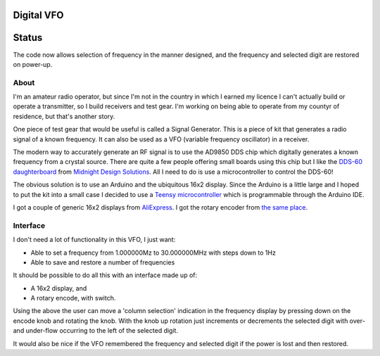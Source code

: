 Digital VFO
===========

Status
======

The code now allows selection of frequency in the manner designed, and the
frequency and selected digit are restored on power-up.

About
-----

I'm an amateur radio operator, but since I'm not in the country in which I
earned my licence I can't actually build or operate a transmitter, so I build
receivers and test gear.  I'm working on being able to operate from my
countyr of residence, but that's another story.

One piece of test gear that would be useful is called a Signal Generator.  This
is a piece of kit that generates a radio signal of a known frequency.  It can
also be used as a VFO (variable frequency oscillator) in a receiver.

The modern way to accurately generate an RF signal is to use the AD9850 DDS chip
which digitally generates a known frequency from a crystal source.  There are 
quite a few people offering small boards using this chip but I like the
`DDS-60 daughterboard <http://midnightdesignsolutions.com/dds60/>`_
from `Midnight Design Solutions <http://midnightdesignsolutions.com/>`_.
All I need to do is use a microcontroller to control the DDS-60!

The obvious solution is to use an Arduino and the ubiquitous 16x2 display.
Since the Arduino is a little large and I hoped to put the kit into a small
case I decided to use a
`Teensy microcontroller <https://www.pjrc.com/store/teensy32.html>`_
which is programmable through the Arduino IDE.

I got a couple of generic 16x2 displays from
`AliExpress <https://www.aliexpress.com/wholesale?catId=0&initiative_id=SB_20170504210259&SearchText=display+1602>`_.
I got the rotary encoder from
`the same place <https://www.aliexpress.com/wholesale?catId=0&initiative_id=AS_20170504210300&SearchText=rotary+encoder+switch>`_.

Interface
---------

I don't need a lot of functionality in this VFO, I just want:

* Able to set a frequency from 1.000000Mz to 30.000000MHz with steps down to 1Hz
* Able to save and restore a number of frequencies

It should be possible to do all this with an interface made up of:

* A 16x2 display, and
* A rotary encode, with switch.

Using the above the user can move a 'column selection' indication in the
frequency display by pressing down on the encode knob and rotating the 
knob.  With the knob up rotation just increments or decrements the
selected digit with over- and under-flow occurring to the left of the
selected digit.

It would also be nice if the VFO remembered the frequency and selected
digit if the power is lost and then restored.

